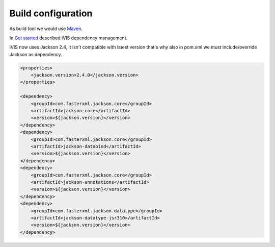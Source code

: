 Build configuration
===================

As build tool we would use `Maven <https://maven.apache.org/>`_.

In `Get started <http://docs.ivis.se/en/latest/sdk/get_started.html>`_ described iVIS dependency management.

iVIS now uses Jackson 2.4, it isn't compatible with latest version that's why also in pom.xml we must include/override Jackson as dependency.

.. code-block:: xml

    <properties>
        <jackson.version>2.4.0</jackson.version>
    </properties>

    <dependency>
        <groupId>com.fasterxml.jackson.core</groupId>
        <artifactId>jackson-core</artifactId>
        <version>${jackson.version}</version>
    </dependency>
    <dependency>
        <groupId>com.fasterxml.jackson.core</groupId>
        <artifactId>jackson-databind</artifactId>
        <version>${jackson.version}</version>
    </dependency>
    <dependency>
        <groupId>com.fasterxml.jackson.core</groupId>
        <artifactId>jackson-annotations</artifactId>
        <version>${jackson.version}</version>
    </dependency>
    <dependency>
        <groupId>com.fasterxml.jackson.datatype</groupId>
        <artifactId>jackson-datatype-jsr310</artifactId>
        <version>${jackson.version}</version>
    </dependency>
